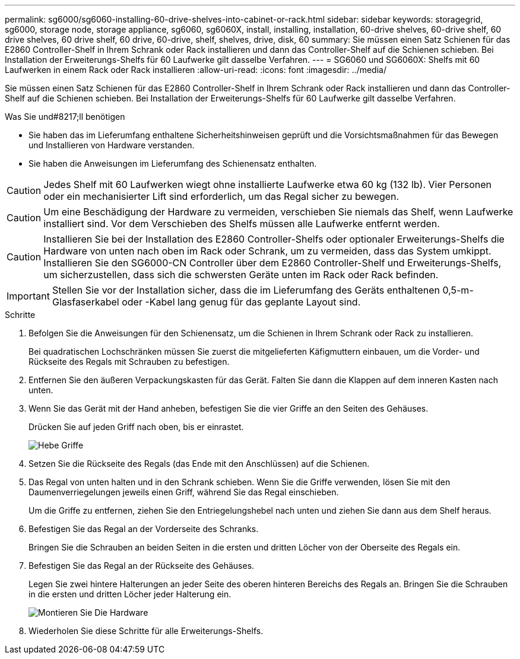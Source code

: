 ---
permalink: sg6000/sg6060-installing-60-drive-shelves-into-cabinet-or-rack.html 
sidebar: sidebar 
keywords: storagegrid, sg6000, storage node, storage appliance, sg6060, sg6060X, install, installing, installation, 60-drive shelves, 60-drive shelf, 60 drive shelves, 60 drive shelf, 60 drive, 60-drive, shelf, shelves, drive, disk, 60 
summary: Sie müssen einen Satz Schienen für das E2860 Controller-Shelf in Ihrem Schrank oder Rack installieren und dann das Controller-Shelf auf die Schienen schieben. Bei Installation der Erweiterungs-Shelfs für 60 Laufwerke gilt dasselbe Verfahren. 
---
= SG6060 und SG6060X: Shelfs mit 60 Laufwerken in einem Rack oder Rack installieren
:allow-uri-read: 
:icons: font
:imagesdir: ../media/


[role="lead"]
Sie müssen einen Satz Schienen für das E2860 Controller-Shelf in Ihrem Schrank oder Rack installieren und dann das Controller-Shelf auf die Schienen schieben. Bei Installation der Erweiterungs-Shelfs für 60 Laufwerke gilt dasselbe Verfahren.

.Was Sie und#8217;ll benötigen
* Sie haben das im Lieferumfang enthaltene Sicherheitshinweisen geprüft und die Vorsichtsmaßnahmen für das Bewegen und Installieren von Hardware verstanden.
* Sie haben die Anweisungen im Lieferumfang des Schienensatz enthalten.



CAUTION: Jedes Shelf mit 60 Laufwerken wiegt ohne installierte Laufwerke etwa 60 kg (132 lb). Vier Personen oder ein mechanisierter Lift sind erforderlich, um das Regal sicher zu bewegen.


CAUTION: Um eine Beschädigung der Hardware zu vermeiden, verschieben Sie niemals das Shelf, wenn Laufwerke installiert sind. Vor dem Verschieben des Shelfs müssen alle Laufwerke entfernt werden.


CAUTION: Installieren Sie bei der Installation des E2860 Controller-Shelfs oder optionaler Erweiterungs-Shelfs die Hardware von unten nach oben im Rack oder Schrank, um zu vermeiden, dass das System umkippt. Installieren Sie den SG6000-CN Controller über dem E2860 Controller-Shelf und Erweiterungs-Shelfs, um sicherzustellen, dass sich die schwersten Geräte unten im Rack oder Rack befinden.


IMPORTANT: Stellen Sie vor der Installation sicher, dass die im Lieferumfang des Geräts enthaltenen 0,5-m-Glasfaserkabel oder -Kabel lang genug für das geplante Layout sind.

.Schritte
. Befolgen Sie die Anweisungen für den Schienensatz, um die Schienen in Ihrem Schrank oder Rack zu installieren.
+
Bei quadratischen Lochschränken müssen Sie zuerst die mitgelieferten Käfigmuttern einbauen, um die Vorder- und Rückseite des Regals mit Schrauben zu befestigen.

. Entfernen Sie den äußeren Verpackungskasten für das Gerät. Falten Sie dann die Klappen auf dem inneren Kasten nach unten.
. Wenn Sie das Gerät mit der Hand anheben, befestigen Sie die vier Griffe an den Seiten des Gehäuses.
+
Drücken Sie auf jeden Griff nach oben, bis er einrastet.

+
image::../media/lift_handles.gif[Hebe Griffe]

. Setzen Sie die Rückseite des Regals (das Ende mit den Anschlüssen) auf die Schienen.
. Das Regal von unten halten und in den Schrank schieben. Wenn Sie die Griffe verwenden, lösen Sie mit den Daumenverriegelungen jeweils einen Griff, während Sie das Regal einschieben.
+
Um die Griffe zu entfernen, ziehen Sie den Entriegelungshebel nach unten und ziehen Sie dann aus dem Shelf heraus.

. Befestigen Sie das Regal an der Vorderseite des Schranks.
+
Bringen Sie die Schrauben an beiden Seiten in die ersten und dritten Löcher von der Oberseite des Regals ein.

. Befestigen Sie das Regal an der Rückseite des Gehäuses.
+
Legen Sie zwei hintere Halterungen an jeder Seite des oberen hinteren Bereichs des Regals an. Bringen Sie die Schrauben in die ersten und dritten Löcher jeder Halterung ein.

+
image::../media/mount_hardware.gif[Montieren Sie Die Hardware]

. Wiederholen Sie diese Schritte für alle Erweiterungs-Shelfs.

